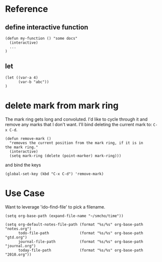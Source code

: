 * Reference

** define interactive function

#+BEGIN_SRC elisp
(defun my-function () "some docs"
  (interactive)
  ...
) 
#+END_SRC

** let

#+BEGIN_SRC elisp
(let ((var-a 4)
      (var-b "abc"))
)
#+END_SRC

* delete mark from mark ring

The mark ring gets long and convoluted.  I'd like to cycle through it
and remove any marks that I don't want.  I'll bind deleting the
current mark to: =C-x C-d=.

#+BEGIN_SRC elisp
(defun remove-mark () 
  "removes the current position from the mark ring, if it is in
the mark ring."
  (interactive)
  (setq mark-ring (delete (point-marker) mark-ring)))
#+END_SRC

and bind the keys

#+BEGIN_SRC elisp
(global-set-key (kbd "C-x C-d") 'remove-mark)
#+END_SRC

* Use Case

Want to leverage 'ido-find-file' to pick a filename.

#+BEGIN_SRC elisp
(setq org-base-path (expand-file-name "~/smcho/time"))

(setq org-default-notes-file-path (format "%s/%s" org-base-path "notes.org")
      todo-file-path              (format "%s/%s" org-base-path "gtd.org")
      journal-file-path           (format "%s/%s" org-base-path "journal.org")
      today-file-path             (format "%s/%s" org-base-path "2010.org"))
#+END_SRC

